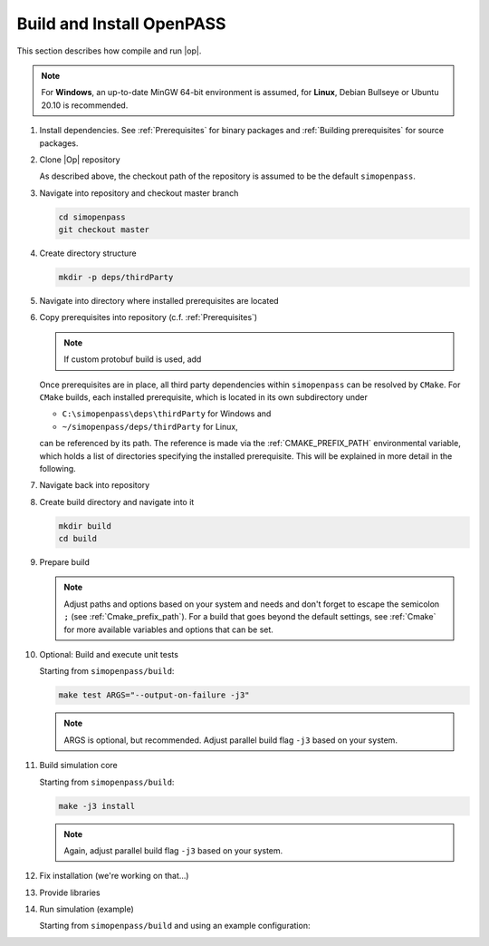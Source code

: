 ..
  ************************************************************
  Copyright (c) 2021 in-tech GmbH
                2021 BMW AG

  This program and the accompanying materials are made
  available under the terms of the Eclipse Public License 2.0
  which is available at https://www.eclipse.org/legal/epl-2.0/

  SPDX-License-Identifier: EPL-2.0
  ************************************************************

.. _download_and_install_openpass:

Build and Install OpenPASS
=============================

This section describes how compile and run |op|.

.. tabs::

   .. tab:: Notes for Windows

      - ``C:\simopenpass`` refers to the standard checkout path when cloning the |op| repository
      - ``C:\simopenpass\deps\thirdParty`` refers to a directory within the |op| repository  
      - ``C:\OpenPASS\thirdParty`` refers to a temporary directory used to built the prerequisites from source, **not** the |op| repository
      - ``C:\OpenPASS\bin\core`` refers to the installation directory

      This section assumes that the installed source packages are located on your machine at ``C:\OpenPASS\thirdParty``. 
      If you have strictly followed the recommended paths of this guide to this point, no command modifications are necessary.
      In the following, |Op| gets installed into ``C:\OpenPASS\bin``.

   .. tab:: Notes for Linux

      - ``~/simopenpass`` refers to the standard checkout path when cloning the |op| repository
      - ``~/simopenpass/deps/thirdParty`` refers to a directory within the |op| repository  
      - ``~/OpenPASS/thirdParty`` refers to a temporary directory used to built the prerequisites from source, **not** the |op| repository
      - ``/usr/local/OpenPASS/bin/core`` refers to the installation directory

      This section assumes  that the installed source packages are located on your machine at ``~/OpenPASS/thirdParty``. 
      If you have strictly followed the recommended paths of this guide to this point, no command modifications are necessary. 
      In the following, |Op| gets installed into ``/usr/local/OpenPASS/bin``.
 
.. note::

   For **Windows**, an up-to-date MinGW 64-bit environment is assumed, for **Linux**, Debian Bullseye or Ubuntu 20.10 is recommended.

#. Install dependencies. See :ref:`Prerequisites` for binary packages and :ref:`Building prerequisites` for source packages. 

#. Clone |Op| repository

   As described above, the checkout path of the repository is assumed to be the default ``simopenpass``.

   .. tabs::

      .. tab:: Windows

         Start |mingw_shell|
         
         .. code-block:: 

            cd /C/
            git clone https://gitlab.eclipse.org/eclipse/simopenpass/simopenpass.git

         .. note::

            As stated in :ref:`Building_under_windows`, the windows programming tools suffer from a `path length restriction`.
            It is therefore recommended to use a short path for source code checkout, e.g. a drive letter.

      .. tab:: Linux

         Start ``Bash`` shell

         .. code-block:: 
         
            cd ~
            git clone https://gitlab.eclipse.org/eclipse/simopenpass/simopenpass.git

#. Navigate into repository and checkout master branch

   .. code-block:: 

      cd simopenpass
      git checkout master

#. Create directory structure

   .. code-block:: 

      mkdir -p deps/thirdParty

#. Navigate into directory where installed prerequisites are located

   .. tabs::

      .. tab:: Windows

         .. code-block:: 

            cd /C/OpenPASS/thirdParty

      .. tab:: Linux

         .. code-block:: 
      
               cd ~/OpenPASS/thirdParty

#. Copy prerequisites into repository (c.f. :ref:`Prerequisites`)

   .. tabs::

      .. tab:: Windows

         .. code-block:: 

            cp -r osi /C/simopenpass/deps/thirdParty
            cp -r FMILibrary /C/simopenpass/deps/thirdParty

      .. tab:: Linux

         .. code-block:: 
      
            cp -r osi ~/simopenpass/deps/thirdParty
            cp -r FMILibrary ~/simopenpass/deps/thirdParty

   .. note::

      If custom protobuf build is used, add 

      .. tabs::

         .. tab:: Windows

            .. code-block:: 

               cp -r protobuf /C/simopenpass/deps/thirdParty

         .. tab:: Linux

            .. code-block:: 
   
               cp -r protobuf ~/simopenpass/deps/thirdParty

   .. _ref_prerequisites:

   Once prerequisites are in place, all third party dependencies within ``simopenpass`` can be resolved by ``CMake``. 
   For ``CMake`` builds, each installed prerequisite, which is located in its own subdirectory under 

   - ``C:\simopenpass\deps\thirdParty`` for Windows and
   - ``~/simopenpass/deps/thirdParty`` for Linux,
  
   can be referenced by its path. 
   The reference is made via the :ref:`CMAKE_PREFIX_PATH` environmental variable, which holds a list of directories specifying the installed prerequisite. 
   This will be explained in more detail in the following.

#. Navigate back into repository

   .. tabs::

      .. tab:: Windows

         .. code-block:: 

            cd /C/simopenpass

      .. tab:: Linux

         .. code-block:: 
      
            cd ~/simopenpass

#. Create build directory and navigate into it

   .. code-block:: 
      
      mkdir build
      cd build

#. Prepare build

   .. tabs::

      .. tab:: Windows

         .. code-block:: 

            cmake -G "MSYS Makefiles" \
            -D CMAKE_PREFIX_PATH="C:\msys64\mingw64\bin;C:\simopenpass\deps\thirdParty\FMILibrary;C:\simopenpass\deps\thirdParty\osi;" \
            -D CMAKE_INSTALL_PREFIX=/C/OpenPASS/bin/core \
            -D CMAKE_BUILD_TYPE=Release \
            -D USE_CCACHE=ON \
            -D WITH_DEBUG_POSTFIX=OFF \
            -D OPENPASS_ADJUST_OUTPUT=OFF \
            -D INSTALL_EXTRA_RUNTIME_DEPS=ON \
            -D CMAKE_C_COMPILER=gcc \
            -D CMAKE_CXX_COMPILER=g++ \
            ..

      .. tab:: Linux

         .. code-block:: 

            cmake -D CMAKE_PREFIX_PATH="/opt/qt5.12.3/5.12.3/gcc_64;~/simopenpass/deps/thirdParty/FMILibrary;~/simopenpass/deps/thirdParty/osi" \
            -D CMAKE_INSTALL_PREFIX=/usr/local/OpenPASS/bin/core \
            -D CMAKE_BUILD_TYPE=Release \
            -D USE_CCACHE=ON \
            -D WITH_DEBUG_POSTFIX=OFF \
            -D OPENPASS_ADJUST_OUTPUT=OFF \
            -D INSTALL_EXTRA_RUNTIME_DEPS=ON \
            -D CMAKE_C_COMPILER=gcc-9 \
            -D CMAKE_CXX_COMPILER=g++-9 \
            ..

   .. note:: Adjust paths and options based on your system and needs and don't forget to escape the semicolon ``;`` (see :ref:`Cmake_prefix_path`).
             For a build that goes beyond the default settings, see :ref:`Cmake` for more available variables and options that can be set.

#. Optional: Build and execute unit tests

   Starting from ``simopenpass/build``:

   .. code-block:: 

      make test ARGS="--output-on-failure -j3"

   .. note::

      ARGS is optional, but recommended.
      Adjust parallel build flag ``-j3`` based on your system.

#. Build simulation core

   Starting from ``simopenpass/build``:

   .. code-block:: 

      make -j3 install

   .. note:: Again, adjust parallel build flag ``-j3`` based on your system.

#. Fix installation (we're working on that...)

   .. tabs::

      .. tab:: Windows

         .. code-block:: 

            cp /C/OpenPASS/bin/core/bin/* /C/OpenPASS/bin/core

      .. tab:: Linux

         .. code-block:: 

            cp /usr/local/OpenPASS/bin/core/bin/* /usr/local/OpenPASS/bin/core

#. Provide libraries

   .. tabs::

      .. tab:: Windows

         Firstly, osi and FMILibrary library have to be provided. This can be done by manual copying or using the |mingw_shell|:

         .. code-block:: 

            cp /C/simopenpass/deps/thirdParty/{osi/lib/osi3/libopen_simulation_interface.dll,FMILibrary/lib/libfmilib_shared.dll} /C/OpenPASS/bin/core

         Secondly, files compiled within the |mingw_shell| depend on the following :term:`MinGW` libraries located under ``C:\msys64\mingw64\bin``

         - libboost_filesystem-mt.dll
         - libdouble-conversion.dll
         - libgcc_s_seh-1.dll
         - libicudt68.dll
         - libicuin68.dll
         - libicuuc68.dll
         - libpcre2-16-0.dll
         - libstdc++-6.dll
         - libwinpthread-1.dll
         - libzstd.dll
         - zlib1.dll

         Copy the required libraries right next to your executable either by manual copying or by using the |mingw_shell|:

         .. code-block:: batch

            cp /C/msys64/mingw64/bin/{libboost_filesystem-mt.dll,libdouble-conversion.dll,libgcc_s_seh-1.dll,libicudt68.dll,libicuin68.dll,libicuuc68.dll,libpcre2-16-0.dll,libstdc++-6.dll,libwinpthread-1.dll,libzstd.dll,zlib1.dll} /C/OpenPASS/bin/core

         .. warning::
         
            You might need to update the some libraries manually, when package are upgraded.

         .. note::

            You do not have to copy these libraries next to the executable. Providing the libraries can also be done in the following ways:

            - either |op| gets :term:`MinGW` libraries **only** executed exclusively from the |mingw_shell|. Then, all necessary libraries get linked automatically by the shell
            - or one can add ``C:\msys64\mingw64\bin`` permanently to the *Windows Environment Variable* ``Path``
            - or temporarily set ``Path`` prior to the execution, e.g. in a wrapper:

               .. code-block:: batch
                     
                  # your_program.cmd
                  Path=C:\msys64\mingw64\bin;%Path% # set Path
                  your_program.exe                  # execute

      .. tab:: Linux

         Under Linux, no additional libraries have to be provided.

#. Run simulation (example)

   Starting from ``simopenpass/build`` and using an example configuration:

   .. tabs::

      .. tab:: Windows

         .. code-block:: 

            cd /C/OpenPASS/bin/core
            mkdir configs
            cp /C/simopenpass/sim/contrib/examples/DefaultConfigurations/* /C/OpenPASS/bin/core/configs
            ./OpenPassSlave.exe

      .. tab:: Linux

         .. code-block:: 

            cd /usr/local/OpenPASS/bin/core
            mkdir configs
            cp ~/simopenpass/sim/contrib/examples/DefaultConfigurations/* /usr/local/OpenPASS/bin/core/configs
            ./OpenPassSlave
